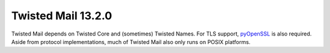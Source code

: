 Twisted Mail 13.2.0
===================

Twisted Mail depends on Twisted Core and (sometimes) Twisted Names.
For TLS support, `pyOpenSSL <https://github.com/pyca/pyopenssl>`_ is also required.
Aside from protocol implementations, much of Twisted Mail also only runs on POSIX platforms.
